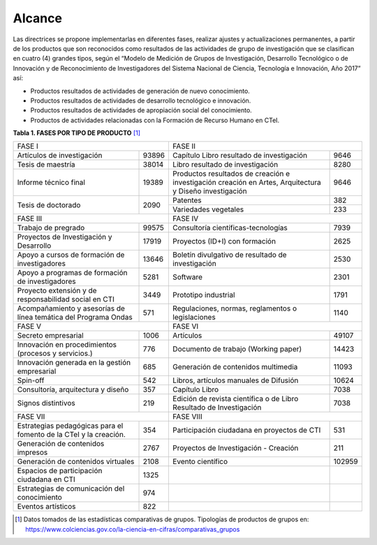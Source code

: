 .. _use_of_oai_pmh:

Alcance 
=======

Las directrices se propone implementarlas en diferentes fases, realizar ajustes y actualizaciones permanentes, a partir de los productos que son reconocidos como resultados de las actividades de grupo de investigación que se clasifican en cuatro (4) grandes tipos, según el “Modelo de Medición de Grupos de Investigación, Desarrollo Tecnológico o de Innovación y de Reconocimiento de Investigadores del Sistema Nacional de Ciencia, Tecnología e Innovación, Año 2017” así:


- Productos resultados de actividades de generación de nuevo conocimiento.
- Productos resultados de actividades de desarrollo tecnológico e innovación.
- Productos resultados de actividades de apropiación social del conocimiento.
- Productos de actividades relacionadas con la Formación de Recurso Humano en CTeI.



**Tabla 1. FASES POR TIPO DE PRODUCTO** [1]_

.. table::
   :widths: auto


+--------------------------------------+-------------------------------------------------+
|FASE I                                | FASE II                                         |
+-----------------------------+--------+-----------------------------------------+-------+
|Artículos de investigación   | 93896  |Capítulo Libro resultado de investigación| 9646  | 
+-----------------------------+--------+-----------------------------------------+-------+
|Tesis de maestría            | 38014  |Libro resultado de investigación         | 8280  | 
+-----------------------------+--------+-----------------------------------------+-------+
|Informe técnico final        | 19389  |Productos resultados de creación e       | 9646  |
|                             |        |investigación creación en Artes,         |       |
|                             |        |Arquitectura y Diseño investigación      |       |
+-----------------------------+--------+-----------------------------------------+-------+
|Tesis de doctorado           | 2090   |Patentes                                 | 382   |
|                             |        +-----------------------------------------+-------+
|                             |        |Variedades vegetales                     | 233   |
+-----------------------------+--------+-----------------------------------------+-------+ 
|FASE III                              | FASE IV                                         |
+-----------------------------+--------+-----------------------------------------+-------+
|Trabajo de pregrado          | 99575  |Consultoría científicas-tecnologías      | 7939  | 
+-----------------------------+--------+-----------------------------------------+-------+
|Proyectos de Investigación y | 17919  |Proyectos (ID+I) con formación           | 2625  | 
|Desarrollo                   |        |                                         |       |
+-----------------------------+--------+-----------------------------------------+-------+
|Apoyo a cursos de formación  | 13646  |Boletín divulgativo de resultado de      | 2530  | 
|de investigadores            |        |investigación                            |       |
+-----------------------------+--------+-----------------------------------------+-------+
|Apoyo a programas de         | 5281   |Software                                 | 2301  | 
|formación de investigadores  |        |                                         |       |
+-----------------------------+--------+-----------------------------------------+-------+
|Proyecto extensión y de      | 3449   |Prototipo industrial                     | 1791  | 
|responsabilidad social en CTI|        |                                         |       |
+-----------------------------+--------+-----------------------------------------+-------+
|Acompañamiento y asesorías de| 571    |Regulaciones, normas, reglamentos o      | 1140  | 
|línea temática del Programa  |        |legislaciones                            |       |
|Ondas                        |        |                                         |       |
+-----------------------------+--------+-----------------------------------------+-------+
|FASE V                                | FASE VI                                         |
+-----------------------------+--------+-----------------------------------------+-------+
|Secreto empresarial          | 1006   |Artículos                                | 49107 | 
+-----------------------------+--------+-----------------------------------------+-------+
|Innovación en procedimientos | 776    |Documento de trabajo (Working paper)     | 14423 | 
|(procesos y servicios.)      |        |                                         |       |
+-----------------------------+--------+-----------------------------------------+-------+
|Innovación generada en la    | 685    |Generación de contenidos multimedia      | 11093 |
|gestión empresarial          |        |                                         |       |
+-----------------------------+--------+-----------------------------------------+-------+
|Spin-off                     | 542    |Libros, artículos manuales de Difusión   | 10624 |
+-----------------------------+--------+-----------------------------------------+-------+
|Consultoría, arquitectura y  | 357    |Capítulo Libro                           | 7038  |
|diseño                       |        |                                         |       |
+-----------------------------+--------+-----------------------------------------+-------+
|Signos distintivos           | 219    |Edición de revista científica o de Libro | 7038  |
|                             |        |Resultado de Investigación               |       |
+-----------------------------+--------+-----------------------------------------+-------+
|FASE VII                              | FASE VIII                                       |
+-----------------------------+--------+-----------------------------------------+-------+
|Estrategias pedagógicas para | 354    |Participación ciudadana en proyectos de  | 531   | 
|el fomento de la CTeI y la   |        |CTI                                      |       |
|creación.                    |        |                                         |       |
+-----------------------------+--------+-----------------------------------------+-------+
|Generación de contenidos     | 2767   |Proyectos de Investigación - Creación    | 211   | 
|impresos                     |        |                                         |       |
+-----------------------------+--------+-----------------------------------------+-------+
|Generación de contenidos     | 2108   |Evento científico                        | 102959|
|virtuales                    |        |                                         |       |
+-----------------------------+--------+-----------------------------------------+-------+
|Espacios de participación    | 1325   |                                         |       |
|ciudadana en CTI             |        |                                         |       |
+-----------------------------+--------+-----------------------------------------+-------+
|Estrategias de comunicación  | 974    |                                         |       |
|del conocimiento             |        |                                         |       |
+-----------------------------+--------+-----------------------------------------+-------+
|Eventos artísticos           | 822    |                                         |       |
+-----------------------------+--------+-----------------------------------------+-------+



.. [1] Datos tomados de las estadísticas comparativas de grupos. Tipologías de productos de grupos en: https://www.colciencias.gov.co/la-ciencia-en-cifras/comparativas_grupos